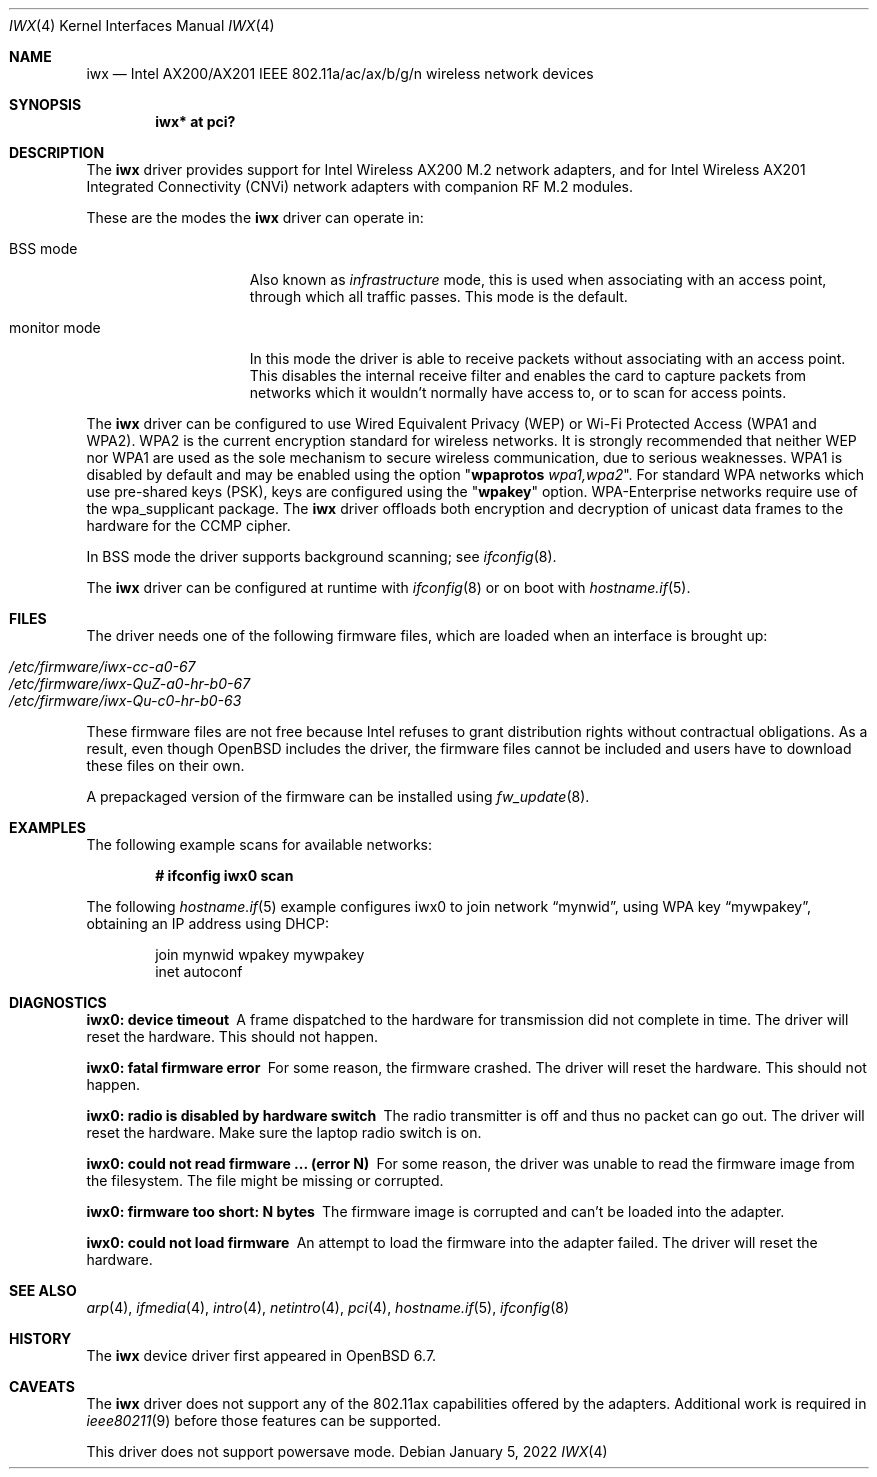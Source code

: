 .\" $OpenBSD: iwx.4,v 1.12 2022/01/05 17:39:25 jmc Exp $
.\"
.\" Copyright (c) 2020 Stefan Sperling <stsp@openbsd.org>
.\"
.\" Permission to use, copy, modify, and distribute this software for any
.\" purpose with or without fee is hereby granted, provided that the above
.\" copyright notice and this permission notice appear in all copies.
.\"
.\" THE SOFTWARE IS PROVIDED "AS IS" AND THE AUTHOR DISCLAIMS ALL WARRANTIES
.\" WITH REGARD TO THIS SOFTWARE INCLUDING ALL IMPLIED WARRANTIES OF
.\" MERCHANTABILITY AND FITNESS. IN NO EVENT SHALL THE AUTHOR BE LIABLE FOR
.\" ANY SPECIAL, DIRECT, INDIRECT, OR CONSEQUENTIAL DAMAGES OR ANY DAMAGES
.\" WHATSOEVER RESULTING FROM LOSS OF USE, DATA OR PROFITS, WHETHER IN AN
.\" ACTION OF CONTRACT, NEGLIGENCE OR OTHER TORTIOUS ACTION, ARISING OUT OF
.\" OR IN CONNECTION WITH THE USE OR PERFORMANCE OF THIS SOFTWARE.
.\"
.Dd $Mdocdate: January 5 2022 $
.Dt IWX 4
.Os
.Sh NAME
.Nm iwx
.Nd Intel AX200/AX201 IEEE 802.11a/ac/ax/b/g/n wireless network devices
.Sh SYNOPSIS
.Cd "iwx* at pci?"
.Sh DESCRIPTION
The
.Nm
driver provides support for Intel Wireless AX200 M.2 network adapters,
and for Intel Wireless AX201 Integrated Connectivity (CNVi) network
adapters with companion RF M.2 modules.
.Pp
These are the modes the
.Nm
driver can operate in:
.Bl -tag -width "IBSS-masterXX"
.It BSS mode
Also known as
.Em infrastructure
mode, this is used when associating with an access point, through
which all traffic passes.
This mode is the default.
.It monitor mode
In this mode the driver is able to receive packets without
associating with an access point.
This disables the internal receive filter and enables the card to
capture packets from networks which it wouldn't normally have access to,
or to scan for access points.
.El
.Pp
The
.Nm
driver can be configured to use
Wired Equivalent Privacy (WEP) or
Wi-Fi Protected Access (WPA1 and WPA2).
WPA2 is the current encryption standard for wireless networks.
It is strongly recommended that neither WEP nor WPA1
are used as the sole mechanism to secure wireless communication,
due to serious weaknesses.
WPA1 is disabled by default and may be enabled using the option
.Qq Cm wpaprotos Ar wpa1,wpa2 .
For standard WPA networks which use pre-shared keys (PSK),
keys are configured using the
.Qq Cm wpakey
option.
WPA-Enterprise networks require use of the wpa_supplicant package.
The
.Nm
driver offloads both encryption and decryption of unicast data frames to the
hardware for the CCMP cipher.
.Pp
In BSS mode the driver supports background scanning;
see
.Xr ifconfig 8 .
.Pp
The
.Nm
driver can be configured at runtime with
.Xr ifconfig 8
or on boot with
.Xr hostname.if 5 .
.Sh FILES
The driver needs one of the following firmware files,
which are loaded when an interface is brought up:
.Pp
.Bl -tag -width Ds -offset indent -compact
.It Pa /etc/firmware/iwx-cc-a0-67
.It Pa /etc/firmware/iwx-QuZ-a0-hr-b0-67
.It Pa /etc/firmware/iwx-Qu-c0-hr-b0-63
.El
.Pp
These firmware files are not free because Intel refuses to grant
distribution rights without contractual obligations.
As a result, even though
.Ox
includes the driver, the firmware files cannot be included and
users have to download these files on their own.
.Pp
A prepackaged version of the firmware can be installed using
.Xr fw_update 8 .
.Sh EXAMPLES
The following example scans for available networks:
.Pp
.Dl # ifconfig iwx0 scan
.Pp
The following
.Xr hostname.if 5
example configures iwx0 to join network
.Dq mynwid ,
using WPA key
.Dq mywpakey ,
obtaining an IP address using DHCP:
.Bd -literal -offset indent
join mynwid wpakey mywpakey
inet autoconf
.Ed
.Sh DIAGNOSTICS
.Bl -diag
.It "iwx0: device timeout"
A frame dispatched to the hardware for transmission did not complete in time.
The driver will reset the hardware.
This should not happen.
.It "iwx0: fatal firmware error"
For some reason, the firmware crashed.
The driver will reset the hardware.
This should not happen.
.It "iwx0: radio is disabled by hardware switch"
The radio transmitter is off and thus no packet can go out.
The driver will reset the hardware.
Make sure the laptop radio switch is on.
.It "iwx0: could not read firmware ... (error N)"
For some reason, the driver was unable to read the firmware image from the
filesystem.
The file might be missing or corrupted.
.It "iwx0: firmware too short: N bytes"
The firmware image is corrupted and can't be loaded into the adapter.
.It "iwx0: could not load firmware"
An attempt to load the firmware into the adapter failed.
The driver will reset the hardware.
.El
.Sh SEE ALSO
.Xr arp 4 ,
.Xr ifmedia 4 ,
.Xr intro 4 ,
.Xr netintro 4 ,
.Xr pci 4 ,
.Xr hostname.if 5 ,
.Xr ifconfig 8
.Sh HISTORY
The
.Nm
device driver first appeared in
.Ox 6.7 .
.Sh CAVEATS
The
.Nm
driver does not support any of the 802.11ax capabilities offered
by the adapters.
Additional work is required in
.Xr ieee80211 9
before those features can be supported.
.Pp
This driver does not support powersave mode.
